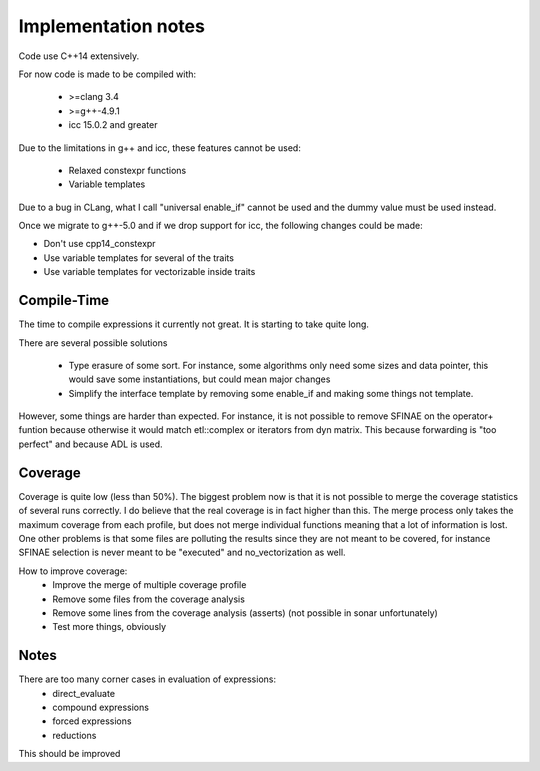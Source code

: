 Implementation notes
====================

Code use C++14 extensively.

For now code is made to be compiled with:

 * >=clang 3.4
 * >=g++-4.9.1
 * icc 15.0.2 and greater

Due to the limitations in g++ and icc, these features cannot be used:

 * Relaxed constexpr functions
 * Variable templates

Due to a bug in CLang, what I call "universal enable_if" cannot be used and
the dummy value must be used instead.

Once we migrate to g++-5.0 and if we drop support for icc, the following changes could be made:

* Don't use cpp14_constexpr
* Use variable templates for several of the traits
* Use variable templates for vectorizable inside traits

Compile-Time
------------

The time to compile expressions it currently not great. It is
starting to take quite long.

There are several possible solutions

 * Type erasure of some sort. For instance, some algorithms only
   need some sizes and data pointer, this would save some
   instantiations, but could mean major changes
 * Simplify the interface template by removing some enable_if and
   making some things not template.

However, some things are harder than expected. For instance, it is
not possible to remove SFINAE on the operator+ funtion because
otherwise it would match etl::complex or iterators from dyn matrix.
This because forwarding is "too perfect" and because ADL is used.

Coverage
--------

Coverage is quite low (less than 50%). The biggest problem now is that it is not
possible to merge the coverage statistics of several runs correctly. I do
believe that the real coverage is in fact higher than this. The merge process
only takes the maximum coverage from each profile, but does not merge individual
functions meaning that a lot of information is lost. One other problems is that
some files are polluting the results since they are not meant to be covered, for
instance SFINAE selection is never meant to be "executed" and no_vectorization
as well.

How to improve coverage:
 * Improve the merge of multiple coverage profile
 * Remove some files from the coverage analysis
 * Remove some lines from the coverage analysis (asserts) (not
   possible in sonar unfortunately)
 * Test more things, obviously

Notes
-----

There are too many corner cases in evaluation of expressions:
 * direct_evaluate
 * compound expressions
 * forced expressions
 * reductions

This should be improved
